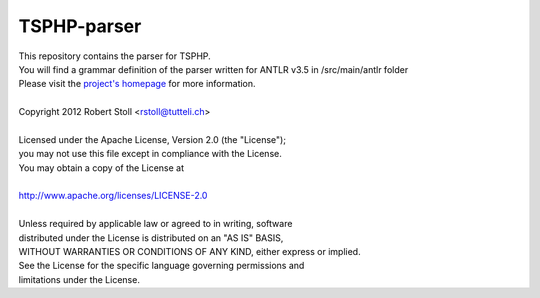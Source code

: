 TSPHP-parser
=====
| This repository contains the parser for TSPHP.
| You will find a grammar definition of the parser written for ANTLR v3.5 in /src/main/antlr folder
| Please visit the `project's homepage <http://tsphp.tutteli.ch/>`_ for more information.


| 
| Copyright 2012 Robert Stoll <rstoll@tutteli.ch>
| 
| Licensed under the Apache License, Version 2.0 (the "License");
| you may not use this file except in compliance with the License.
| You may obtain a copy of the License at
| 
| http://www.apache.org/licenses/LICENSE-2.0
| 
| Unless required by applicable law or agreed to in writing, software
| distributed under the License is distributed on an "AS IS" BASIS,
| WITHOUT WARRANTIES OR CONDITIONS OF ANY KIND, either express or implied.
| See the License for the specific language governing permissions and
| limitations under the License.